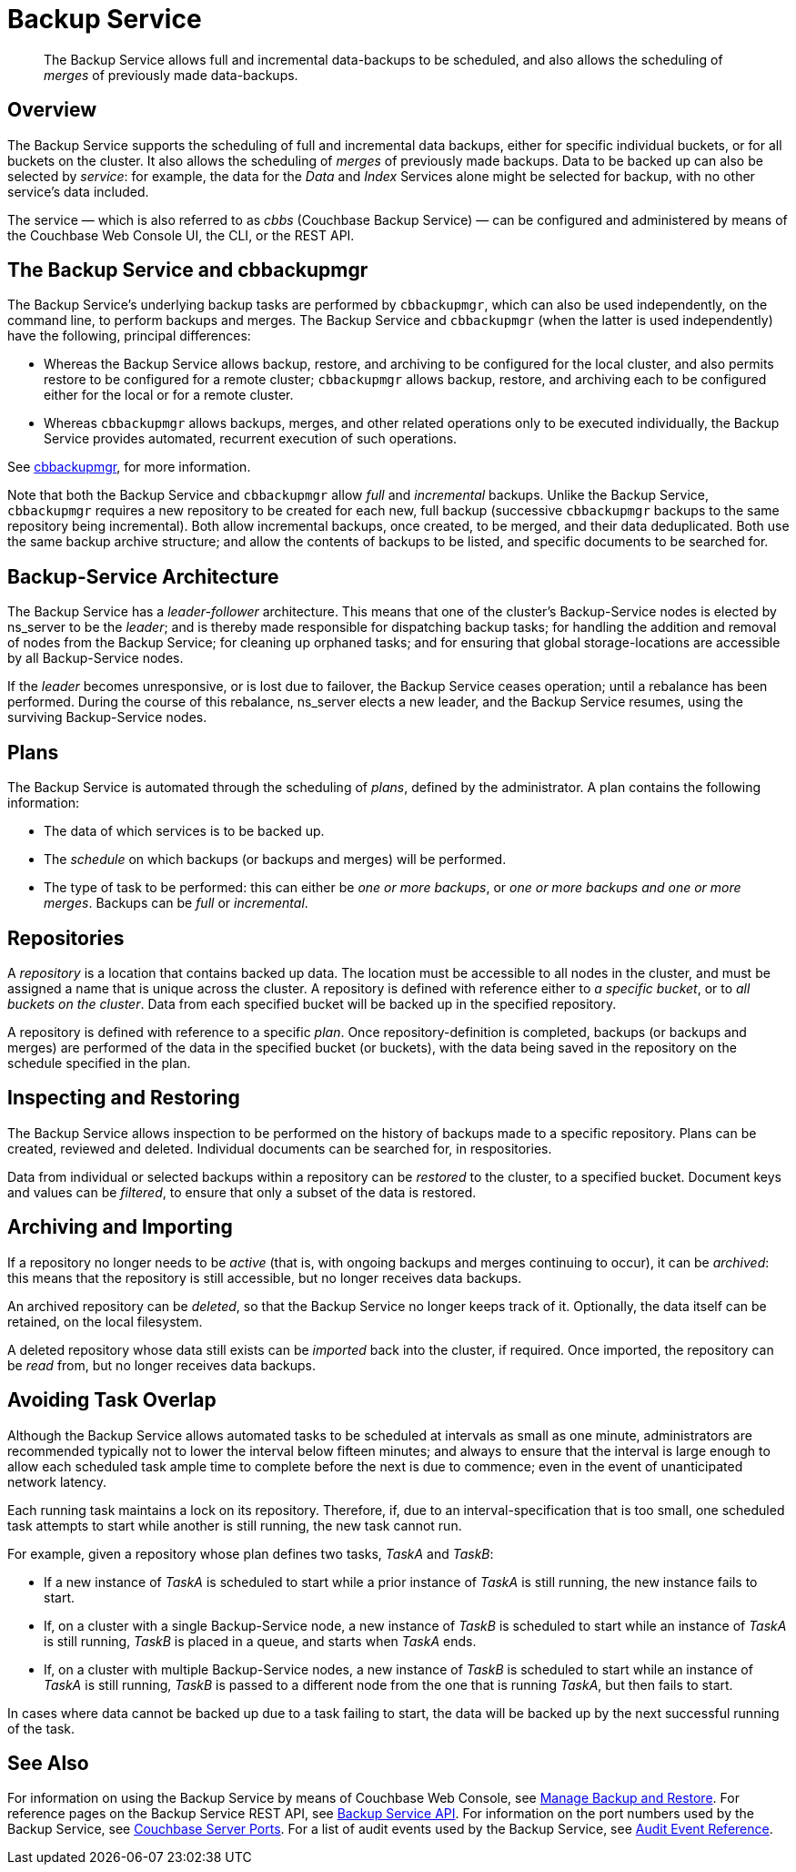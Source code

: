 = Backup Service

[abstract]
The Backup Service allows full and incremental data-backups to be scheduled, and also allows the scheduling of _merges_ of previously made data-backups.

[#backup-service-overview]
== Overview

The Backup Service supports the scheduling of full and incremental data backups, either for specific individual buckets, or for all buckets on the cluster.
It also allows the scheduling of _merges_ of previously made backups.
Data to be backed up can also be selected by _service_: for example, the data for the _Data_ and _Index_ Services alone might be selected for backup, with no other service's data included.

The service &#8212; which is also referred to as _cbbs_ (Couchbase Backup Service) &#8212; can be configured and administered by means of the Couchbase Web Console UI, the CLI, or the REST API.

[#backup-service-and-cbbackupmgr]
== The Backup Service and cbbackupmgr

The Backup Service's underlying backup tasks are performed by `cbbackupmgr`, which can also be used independently, on the command line, to perform backups and merges.
The Backup Service and `cbbackupmgr` (when the latter is used independently) have the following, principal differences:

* Whereas the Backup Service allows backup, restore, and archiving to be configured for the local cluster, and also permits restore to be configured for a remote cluster; `cbbackupmgr` allows backup, restore, and archiving each to be configured either for the local or for a remote cluster.

* Whereas `cbbackupmgr` allows backups, merges, and other related operations only to be executed individually, the Backup Service provides automated, recurrent execution of such operations.

See xref:backup-restore:enterprise-backup-restore.adoc[cbbackupmgr], for more information.

Note that both the Backup Service and `cbbackupmgr` allow _full_ and _incremental_ backups.
Unlike the Backup Service, `cbbackupmgr` requires a new repository to be created for each new, full backup (successive `cbbackupmgr` backups to the same repository being incremental).
Both allow incremental backups, once created, to be merged, and their data deduplicated.
Both use the same backup archive structure; and allow the contents of backups to be listed, and specific documents to be searched for.

[#backup-service-architecture]
== Backup-Service Architecture

The Backup Service has a _leader-follower_ architecture.
This means that one of the cluster's Backup-Service nodes is elected by ns_server to be the _leader_; and is thereby made responsible for dispatching backup tasks; for handling the addition and removal of nodes from the Backup Service; for cleaning up orphaned tasks; and for ensuring that global storage-locations are accessible by all Backup-Service nodes.

If the _leader_ becomes unresponsive, or is lost due to failover, the Backup Service ceases operation; until a rebalance has been performed.
During the course of this rebalance, ns_server elects a new leader, and the Backup Service resumes, using the surviving Backup-Service nodes.

[#plans]
== Plans

The Backup Service is automated through the scheduling of _plans_, defined by the administrator.
A plan contains the following information:

* The data of which services is to be backed up.

* The _schedule_ on which backups (or backups and merges) will be performed.

* The type of task to be performed: this can either be _one or more backups_, or _one or more backups and one or more merges_.
Backups can be _full_ or _incremental_.

[#repositories]
== Repositories

A _repository_ is a location that contains backed up data.
The location must be accessible to all nodes in the cluster, and must be assigned a name that is unique across the cluster.
A repository is defined with reference either to _a specific bucket_, or to _all buckets on the cluster_.
Data from each specified bucket will be backed up in the specified repository.

A repository is defined with reference to a specific _plan_.
Once repository-definition is completed, backups (or backups and merges) are performed of the data in the specified bucket (or buckets), with the data being saved in the repository on the schedule specified in the plan.

[#inspecting-and-restoring]
== Inspecting and Restoring

The Backup Service allows inspection to be performed on the history of backups made to a specific repository.
Plans can be created, reviewed and deleted.
Individual documents can be searched for, in respositories.

Data from individual or selected backups within a repository can be _restored_ to the cluster, to a specified bucket.
Document keys and values can be _filtered_, to ensure that only a subset of the data is restored.

[#archiving-and-importing]
== Archiving and Importing

If a repository no longer needs to be _active_ (that is, with ongoing backups and merges continuing to occur), it can be _archived_: this means that the repository is still accessible, but no longer receives data backups.

An archived repository can be _deleted_, so that the Backup Service no longer keeps track of it.
Optionally, the data itself can be retained, on the local filesystem.

A deleted repository whose data still exists can be _imported_ back into the cluster, if required.
Once imported, the repository can be _read_ from, but no longer receives data backups.

[#avoiding-task-overlap]
== Avoiding Task Overlap

Although the Backup Service allows automated tasks to be scheduled at intervals as small as one minute, administrators are recommended typically not to lower the interval below fifteen minutes; and always to ensure that the interval is large enough to allow each scheduled task ample time to complete before the next is due to commence; even in the event of unanticipated network latency.

Each running task maintains a lock on its repository.
Therefore, if, due to an interval-specification that is too small, one scheduled task attempts to start while another is still running, the new task cannot run.

For example, given a repository whose plan defines two tasks, _TaskA_ and _TaskB_:

* If a new instance of _TaskA_ is scheduled to start while a prior instance of _TaskA_ is still running, the new instance fails to start.

* If, on a cluster with a single Backup-Service node, a new instance of _TaskB_ is scheduled to start while an instance of _TaskA_ is still running, _TaskB_ is placed in a queue, and starts when _TaskA_ ends.

* If, on a cluster with multiple Backup-Service nodes, a new instance of _TaskB_ is scheduled to start while an instance of _TaskA_ is still running, _TaskB_ is passed to a different node from the one that is running _TaskA_, but then fails to start.

In cases where data cannot be backed up due to a task failing to start, the data will be backed up by the next successful running of the task.

[#see-also]
== See Also

For information on using the Backup Service by means of Couchbase Web Console, see xref:manage:manage-backup-and-restore/manage-backup-and-restore.adoc[Manage Backup and Restore].
For reference pages on the Backup Service REST API, see xref:rest-api:backup-rest-api.adoc[Backup Service API].
For information on the port numbers used by the Backup Service, see xref:install:install-ports.adoc[Couchbase Server Ports].
For a list of audit events used by the Backup Service, see xref:audit-event-reference:audit-event-reference.adoc[Audit Event Reference].
